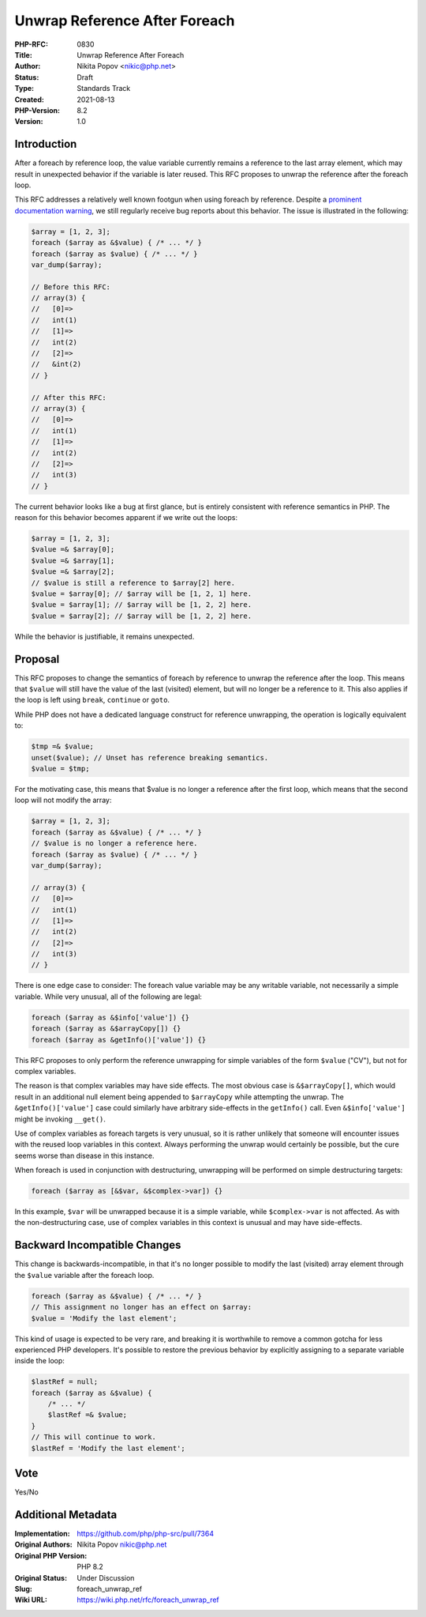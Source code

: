 Unwrap Reference After Foreach
==============================

:PHP-RFC: 0830
:Title: Unwrap Reference After Foreach
:Author: Nikita Popov <nikic@php.net>
:Status: Draft
:Type: Standards Track
:Created: 2021-08-13
:PHP-Version: 8.2
:Version: 1.0

Introduction
------------

After a foreach by reference loop, the value variable currently remains
a reference to the last array element, which may result in unexpected
behavior if the variable is later reused. This RFC proposes to unwrap
the reference after the foreach loop.

This RFC addresses a relatively well known footgun when using foreach by
reference. Despite a `prominent documentation
warning <https://www.php.net/manual/en/control-structures.foreach.php>`__,
we still regularly receive bug reports about this behavior. The issue is
illustrated in the following:

.. code:: php

   $array = [1, 2, 3];
   foreach ($array as &$value) { /* ... */ }
   foreach ($array as $value) { /* ... */ }
   var_dump($array);

   // Before this RFC:
   // array(3) {
   //   [0]=>
   //   int(1)
   //   [1]=>
   //   int(2)
   //   [2]=>
   //   &int(2)
   // }

   // After this RFC:
   // array(3) {
   //   [0]=>
   //   int(1)
   //   [1]=>
   //   int(2)
   //   [2]=>
   //   int(3)
   // }

The current behavior looks like a bug at first glance, but is entirely
consistent with reference semantics in PHP. The reason for this behavior
becomes apparent if we write out the loops:

.. code:: php

   $array = [1, 2, 3];
   $value =& $array[0];
   $value =& $array[1];
   $value =& $array[2];
   // $value is still a reference to $array[2] here.
   $value = $array[0]; // $array will be [1, 2, 1] here.
   $value = $array[1]; // $array will be [1, 2, 2] here.
   $value = $array[2]; // $array will be [1, 2, 2] here.

While the behavior is justifiable, it remains unexpected.

Proposal
--------

This RFC proposes to change the semantics of foreach by reference to
unwrap the reference after the loop. This means that ``$value`` will
still have the value of the last (visited) element, but will no longer
be a reference to it. This also applies if the loop is left using
``break``, ``continue`` or ``goto``.

While PHP does not have a dedicated language construct for reference
unwrapping, the operation is logically equivalent to:

.. code:: php

   $tmp =& $value;
   unset($value); // Unset has reference breaking semantics.
   $value = $tmp;

For the motivating case, this means that $value is no longer a reference
after the first loop, which means that the second loop will not modify
the array:

.. code:: php

   $array = [1, 2, 3];
   foreach ($array as &$value) { /* ... */ }
   // $value is no longer a reference here.
   foreach ($array as $value) { /* ... */ }
   var_dump($array);

   // array(3) {
   //   [0]=>
   //   int(1)
   //   [1]=>
   //   int(2)
   //   [2]=>
   //   int(3)
   // }

There is one edge case to consider: The foreach value variable may be
any writable variable, not necessarily a simple variable. While very
unusual, all of the following are legal:

.. code:: php

   foreach ($array as &$info['value']) {}
   foreach ($array as &$arrayCopy[]) {}
   foreach ($array as &getInfo()['value']) {}

This RFC proposes to only perform the reference unwrapping for simple
variables of the form ``$value`` ("CV"), but not for complex variables.

The reason is that complex variables may have side effects. The most
obvious case is ``&$arrayCopy[]``, which would result in an additional
null element being appended to ``$arrayCopy`` while attempting the
unwrap. The ``&getInfo()['value']`` case could similarly have arbitrary
side-effects in the ``getInfo()`` call. Even ``&$info['value']`` might
be invoking ``__get()``.

Use of complex variables as foreach targets is very unusual, so it is
rather unlikely that someone will encounter issues with the reused loop
variables in this context. Always performing the unwrap would certainly
be possible, but the cure seems worse than disease in this instance.

When foreach is used in conjunction with destructuring, unwrapping will
be performed on simple destructuring targets:

.. code:: php

   foreach ($array as [&$var, &$complex->var]) {}

In this example, ``$var`` will be unwrapped because it is a simple
variable, while ``$complex->var`` is not affected. As with the
non-destructuring case, use of complex variables in this context is
unusual and may have side-effects.

Backward Incompatible Changes
-----------------------------

This change is backwards-incompatible, in that it's no longer possible
to modify the last (visited) array element through the ``$value``
variable after the foreach loop.

.. code:: php

   foreach ($array as &$value) { /* ... */ }
   // This assignment no longer has an effect on $array:
   $value = 'Modify the last element';

This kind of usage is expected to be very rare, and breaking it is
worthwhile to remove a common gotcha for less experienced PHP
developers. It's possible to restore the previous behavior by explicitly
assigning to a separate variable inside the loop:

.. code:: php

   $lastRef = null;
   foreach ($array as &$value) {
       /* ... */
       $lastRef =& $value;
   }
   // This will continue to work.
   $lastRef = 'Modify the last element';

Vote
----

Yes/No

Additional Metadata
-------------------

:Implementation: https://github.com/php/php-src/pull/7364
:Original Authors: Nikita Popov nikic@php.net
:Original PHP Version: PHP 8.2
:Original Status: Under Discussion
:Slug: foreach_unwrap_ref
:Wiki URL: https://wiki.php.net/rfc/foreach_unwrap_ref
